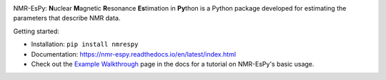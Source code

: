 .. image:: nmrespy/images/nmrespy_full.png
   :scale: 25 %
   :align: center

NMR-EsPy: **N**\uclear **M**\agnetic **R**\esonance **Es**\timation in **Py**\thon
is a Python package developed for estimating the parameters that describe
NMR data.

Getting started:

* Installation: ``pip install nmrespy``
* Documentation: https://nmr-espy.readthedocs.io/en/latest/index.html
* Check out the `Example Walkthrough <https://nmr-espy.readthedocs.io/en/latest/walkthrough.html>`_
  page in the docs for a tutorial on NMR-EsPy's basic usage.

.. image:: docs/images_etc/walkthrough/figures/plot_example_edited.png
   :scale: 50 %
   :align: center
